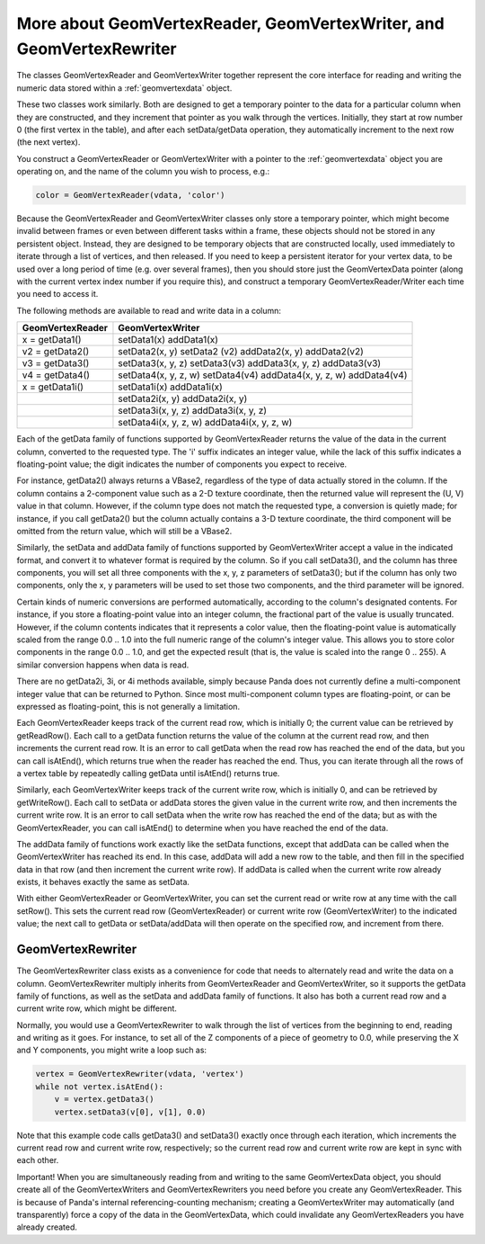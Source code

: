 .. _more-about-geomvertexreader-geomvertexwriter-and-geomvertexrewriter:

More about GeomVertexReader, GeomVertexWriter, and GeomVertexRewriter
=====================================================================

The classes GeomVertexReader and GeomVertexWriter together represent the core
interface for reading and writing the numeric data stored within a
:ref:`geomvertexdata` object.

These two classes work similarly. Both are designed to get a temporary pointer
to the data for a particular column when they are constructed, and they
increment that pointer as you walk through the vertices. Initially, they start
at row number 0 (the first vertex in the table), and after each setData/getData
operation, they automatically increment to the next row (the next vertex).

You construct a GeomVertexReader or GeomVertexWriter with a pointer to the
:ref:`geomvertexdata` object you are operating on, and the name of the column
you wish to process, e.g.:

.. code-block:: python

   color = GeomVertexReader(vdata, 'color')

Because the GeomVertexReader and GeomVertexWriter classes only store a temporary
pointer, which might become invalid between frames or even between different
tasks within a frame, these objects should not be stored in any persistent
object. Instead, they are designed to be temporary objects that are constructed
locally, used immediately to iterate through a list of vertices, and then
released. If you need to keep a persistent iterator for your vertex data, to be
used over a long period of time (e.g. over several frames), then you should
store just the GeomVertexData pointer (along with the current vertex index
number if you require this), and construct a temporary GeomVertexReader/Writer
each time you need to access it.

The following methods are available to read and write data in a column:

==================== ====================================================================
**GeomVertexReader** **GeomVertexWriter**
x = getData1()       setData1(x) addData1(x)
v2 = getData2()      setData2(x, y) setData2 (v2) addData2(x, y) addData2(v2)
v3 = getData3()      setData3(x, y, z) setData3(v3) addData3(x, y, z) addData3(v3)
v4 = getData4()      setData4(x, y, z, w) setData4(v4) addData4(x, y, z, w) addData4(v4)
x = getData1i()      setData1i(x) addData1i(x)
\                    setData2i(x, y) addData2i(x, y)
\                    setData3i(x, y, z) addData3i(x, y, z)
\                    setData4i(x, y, z, w) addData4i(x, y, z, w)
==================== ====================================================================

Each of the getData family of functions supported by GeomVertexReader returns
the value of the data in the current column, converted to the requested type.
The 'i' suffix indicates an integer value, while the lack of this suffix
indicates a floating-point value; the digit indicates the number of components
you expect to receive.

For instance, getData2() always returns a VBase2, regardless of the type of data
actually stored in the column. If the column contains a 2-component value such
as a 2-D texture coordinate, then the returned value will represent the (U, V)
value in that column. However, if the column type does not match the requested
type, a conversion is quietly made; for instance, if you call getData2() but the
column actually contains a 3-D texture coordinate, the third component will be
omitted from the return value, which will still be a VBase2.

Similarly, the setData and addData family of functions supported by
GeomVertexWriter accept a value in the indicated format, and convert it to
whatever format is required by the column. So if you call setData3(), and the
column has three components, you will set all three components with the x, y, z
parameters of setData3(); but if the column has only two components, only the
x, y parameters will be used to set those two components, and the third
parameter will be ignored.

Certain kinds of numeric conversions are performed automatically, according to
the column's designated contents. For instance, if you store a floating-point
value into an integer column, the fractional part of the value is usually
truncated. However, if the column contents indicates that it represents a color
value, then the floating-point value is automatically scaled from the range 0.0
.. 1.0 into the full numeric range of the column's integer value. This allows
you to store color components in the range 0.0 .. 1.0, and get the expected
result (that is, the value is scaled into the range 0 .. 255). A similar
conversion happens when data is read.

There are no getData2i, 3i, or 4i methods available, simply because Panda does
not currently define a multi-component integer value that can be returned to
Python. Since most multi-component column types are floating-point, or can be
expressed as floating-point, this is not generally a limitation.

Each GeomVertexReader keeps track of the current read row, which is initially 0;
the current value can be retrieved by getReadRow(). Each call to a getData
function returns the value of the column at the current read row, and then
increments the current read row. It is an error to call getData when the read
row has reached the end of the data, but you can call isAtEnd(), which returns
true when the reader has reached the end. Thus, you can iterate through all the
rows of a vertex table by repeatedly calling getData until isAtEnd() returns
true.

Similarly, each GeomVertexWriter keeps track of the current write row, which is
initially 0, and can be retrieved by getWriteRow(). Each call to setData or
addData stores the given value in the current write row, and then increments the
current write row. It is an error to call setData when the write row has reached
the end of the data; but as with the GeomVertexReader, you can call isAtEnd() to
determine when you have reached the end of the data.

The addData family of functions work exactly like the setData functions, except
that addData can be called when the GeomVertexWriter has reached its end.
In this case, addData will add a new row to the table, and then fill in the
specified data in that row (and then increment the current write row). If
addData is called when the current write row already exists, it behaves exactly
the same as setData.

With either GeomVertexReader or GeomVertexWriter, you can set the current read
or write row at any time with the call setRow(). This sets the current read row
(GeomVertexReader) or current write row (GeomVertexWriter) to the indicated
value; the next call to getData or setData/addData will then operate on the
specified row, and increment from there.

GeomVertexRewriter
------------------

The GeomVertexRewriter class exists as a convenience for code that needs to
alternately read and write the data on a column. GeomVertexRewriter multiply
inherits from GeomVertexReader and GeomVertexWriter, so it supports the getData
family of functions, as well as the setData and addData family of functions. It
also has both a current read row and a current write row, which might be
different.

Normally, you would use a GeomVertexRewriter to walk through the list of
vertices from the beginning to end, reading and writing as it goes. For
instance, to set all of the Z components of a piece of geometry to 0.0, while
preserving the X and Y components, you might write a loop such as:

.. code-block:: python

   vertex = GeomVertexRewriter(vdata, 'vertex')
   while not vertex.isAtEnd():
       v = vertex.getData3()
       vertex.setData3(v[0], v[1], 0.0)

Note that this example code calls getData3() and setData3() exactly once
through each iteration, which increments the current read row and current write
row, respectively; so the current read row and current write row are kept in
sync with each other.

Important! When you are simultaneously reading from and writing to the same
GeomVertexData object, you should create all of the GeomVertexWriters and
GeomVertexRewriters you need before you create any GeomVertexReader. This is
because of Panda's internal referencing-counting mechanism; creating a
GeomVertexWriter may automatically (and transparently) force a copy of the data
in the GeomVertexData, which could invalidate any GeomVertexReaders you have
already created.
